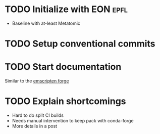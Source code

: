 * TODO Initialize with EON :epfl:
SCHEDULED: <2025-07-27 Sun>
:LOGBOOK:
CLOCK: [2025-07-27 Sun 05:06]
:END:
- Baseline with at-least Metatomic
* TODO Setup conventional commits
* TODO Start documentation
Similar to the [[https://github.com/emscripten-forge/recipes][emscripten forge]]
* TODO Explain shortcomings
- Hard to do split CI builds
- Needs manual intervention to keep pack with conda-forge
- More details in a post
